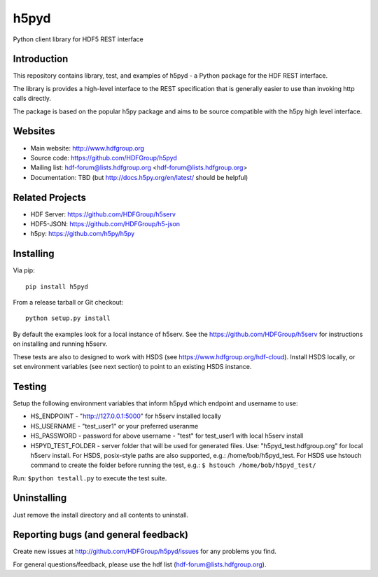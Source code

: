h5pyd
=====

.. image:: https://travis-ci.org/HDFGroup/h5pyd.svg?branch=develop
    :target: https://travis-ci.org/HDFGroup/h5pyd

Python client library for HDF5 REST interface


Introduction
------------
This repository contains library, test, and examples of h5pyd - a Python package for the
HDF REST interface.

The library is provides a high-level interface to the REST specification that is generally
easier to use than invoking http calls directly.

The package is based on the popular h5py package and aims to be source compatible with 
the h5py high level interface.
 
 
Websites
--------

* Main website: http://www.hdfgroup.org
* Source code: https://github.com/HDFGroup/h5pyd
* Mailing list: hdf-forum@lists.hdfgroup.org <hdf-forum@lists.hdfgroup.org>
* Documentation: TBD (but http://docs.h5py.org/en/latest/ should be helpful)

Related Projects
----------------
* HDF Server: https://github.com/HDFGroup/h5serv
* HDF5-JSON: https://github.com/HDFGroup/h5-json
* h5py: https://github.com/h5py/h5py 

Installing
-----------

Via pip::

   pip install h5pyd
   
From a release tarball or Git checkout::

   python setup.py install
   
By default the examples look for a local instance of h5serv.  See the  https://github.com/HDFGroup/h5serv
for instructions on installing and running h5serv. 

These tests are also to designed to work with HSDS (see https://www.hdfgroup.org/hdf-cloud).  Install HSDS locally, or set environment variables (see next section)
to point to an existing HSDS instance.

Testing
-------
Setup the following environment variables that inform h5pyd which endpoint and username to use:

* HS_ENDPOINT - "http://127.0.0.1:5000" for h5serv installed locally
* HS_USERNAME - "test_user1" or your preferred useranme 
* HS_PASSWORD - password for above username - "test" for test_user1 with local h5serv install
* H5PYD_TEST_FOLDER - server folder that will be used for generated files.  Use: "h5pyd_test.hdfgroup.org" for local h5serv install.  For HSDS, posix-style paths are also supported, e.g.: /home/bob/h5pyd_test.  For HSDS use hstouch command to create the folder before running the test, e.g.: ``$ hstouch /home/bob/h5pyd_test/``  

Run: ``$python testall.py`` to execute the test suite.
 
Uninstalling
-------------

Just remove the install directory and all contents to uninstall.

    
Reporting bugs (and general feedback)
-------------------------------------

Create new issues at http://github.com/HDFGroup/h5pyd/issues for any problems you find. 

For general questions/feedback, please use the hdf list (hdf-forum@lists.hdfgroup.org).

